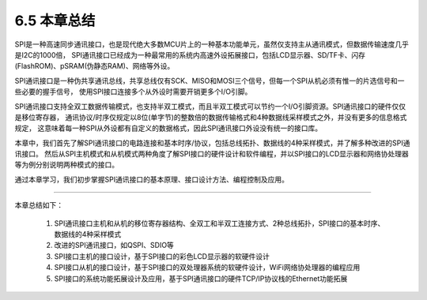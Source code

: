 ===========================
6.5 本章总结
===========================

SPI是一种高速同步通讯接口，也是现代绝大多数MCU片上的一种基本功能单元，虽然仅支持主从通讯模式，但数据传输速度几乎是I2C的1000倍，
SPI通讯接口已经成为一种最常用的系统内高速外设拓展接口，包括LCD显示器、SD/TF卡、闪存(FlashROM)、pSRAM(伪静态RAM)、网络等外设。

SPI通讯接口是一种伪共享通讯总线，共享总线仅有SCK、MISO和MOSI三个信号，但每一个SPI从机必须有惟一的片选信号和一些必要的握手信号，
使用SPI接口连接多个从外设时需要开销更多个I/O引脚。

SPI通讯接口支持全双工数据传输模式，也支持半双工模式，而且半双工模式可以节约一个I/O引脚资源。SPI通讯接口的硬件仅仅是移位寄存器，
通讯协议/时序仅规定以8位(单字节)的整数倍的数据传输格式和4种数据线采样模式之外，并没有更多的信息格式规定，
这意味着每一种SPI从外设都有自定义的数据格式，因此SPI通讯接口外设没有统一的接口库。

本章中，我们首先了解SPI通讯接口的电路连接和基本时序/协议，包括总线拓扑、数据线的4种采样模式，并了解多种改进的SPI通讯接口。
然后从SPI主机模式和从机模式两种角度了解SPI接口的硬件设计和软件编程，并以SPI接口的LCD显示器和网络协处理器等为例分别说明两种模式的接口。

通过本章学习，我们初步掌握SPI通讯接口的基本原理、接口设计方法、编程控制及应用。

-------------------------

本章总结如下：

  1. SPI通讯接口主机和从机的移位寄存器结构、全双工和半双工连接方式、2种总线拓扑，SPI接口的基本时序、数据线的4种采样模式
  2. 改进的SPI通讯接口，如QSPI、SDIO等
  3. SPI接口主机的接口设计，基于SPI接口的彩色LCD显示器的软硬件设计
  4. SPI接口从机的接口设计，基于SPI接口的双处理器系统的软硬件设计，WiFi网络协处理器的编程应用
  5. SPI接口的系统功能拓展设计及应用，基于SPI通讯接口的硬件TCP/IP协议栈的Ethernet功能拓展
